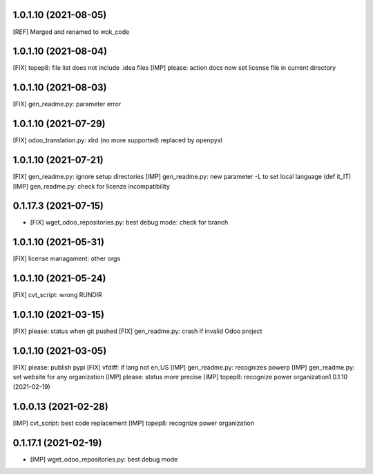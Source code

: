 1.0.1.10 (2021-08-05)
~~~~~~~~~~~~~~~~~~~~~

[REF] Merged and renamed to wok_code

1.0.1.10 (2021-08-04)
~~~~~~~~~~~~~~~~~~~~

[FIX] topep8: file list does not include .idea files
[IMP] please: action docs now set license file in current directory

1.0.1.10 (2021-08-03)
~~~~~~~~~~~~~~~~~~~~

[FIX] gen_readme.py: parameter error

1.0.1.10 (2021-07-29)
~~~~~~~~~~~~~~~~~~~~

[FIX] odoo_translation.py: xlrd (no more supported) replaced by openpyxl

1.0.1.10 (2021-07-21)
~~~~~~~~~~~~~~~~~~~~

[FIX] gen_readme.py: ignore setup directories
[IMP] gen_readme.py: new parameter -L to set local language (def it_IT)
[IMP] gen_readme.py: check for licenze incompatibility


0.1.17.3 (2021-07-15)
~~~~~~~~~~~~~~~~~~~~

* [FIX] wget_odoo_repositories.py: best debug mode: check for branch

1.0.1.10 (2021-05-31)
~~~~~~~~~~~~~~~~~~~~

[FIX] license managament: other orgs

1.0.1.10 (2021-05-24)
~~~~~~~~~~~~~~~~~~~~
[FIX] cvt_script: wrong RUNDIR

1.0.1.10 (2021-03-15)
~~~~~~~~~~~~~~~~~~~~

[FIX] please: status when git pushed
[FIX] gen_readme.py: crash if invalid Odoo project

1.0.1.10 (2021-03-05)
~~~~~~~~~~~~~~~~~~~~

[FIX] please: publish pypi
[FIX] vfdiff: if lang not en_US
[IMP] gen_readme.py: recognizes powerp
[IMP] gen_readme.py: set website for any organization
[IMP] please: status more precise
[IMP] topep8: recognize power organization1.0.1.10 (2021-02-19)

1.0.0.13 (2021-02-28)
~~~~~~~~~~~~~~~~~~~~~

[IMP] cvt_script: best code replacement
[IMP] topep8: recognize power organization

0.1.17.1 (2021-02-19)
~~~~~~~~~~~~~~~~~~~~~

* [IMP] wget_odoo_repositories.py: best debug mode
